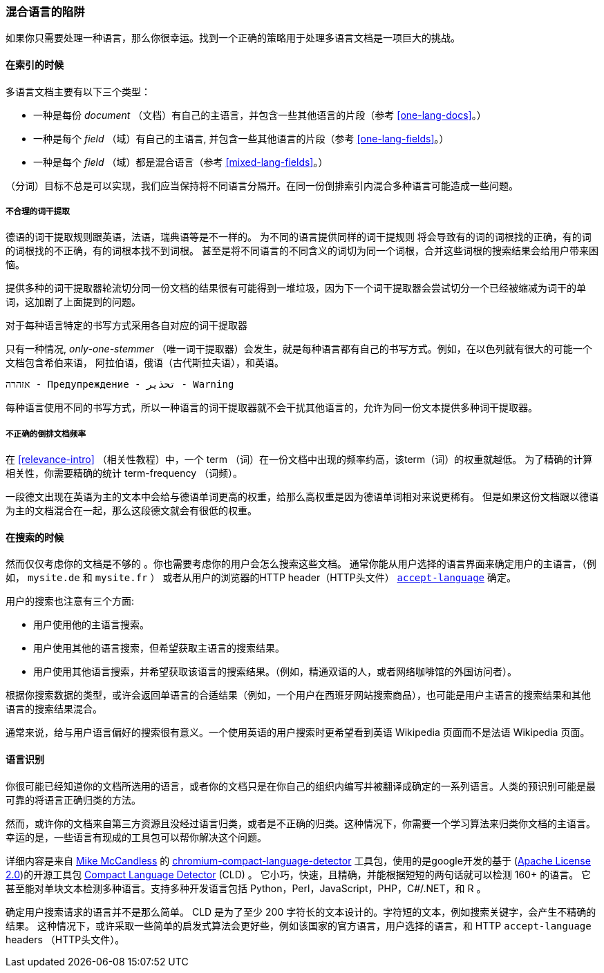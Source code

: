 [[language-pitfalls]]
=== 混合语言的陷阱

如果你只需要处理一种语言，那么你很幸运。找到一个正确的策略用于处理多语言文档是一项巨大的挑战。((("indexing", "mixed languages, pitfalls of")))

==== 在索引的时候

多语言文档主要有以下三个类型：

 * 一种是每份 _document_ （文档）有自己的主语言，并包含一些其他语言的片段（参考 <<one-lang-docs>>。）
 * 一种是每个 _field_ （域）有自己的主语言, 并包含一些其他语言的片段（参考 <<one-lang-fields>>。）
 * 一种是每个 _field_ （域）都是混合语言（参考 <<mixed-lang-fields>>。）

（分词）目标不总是可以实现，我们应当保持将不同语言分隔开。在同一份倒排索引内混合多种语言可能造成一些问题。

===== 不合理的词干提取

德语的词干提取规则跟英语，法语，瑞典语等是不一样的。 ((("stemming words", "incorrect stemming in multilingual documents"))) 为不同的语言提供同样的词干提规则
将会导致有的词的词根找的正确，有的词的词根找的不正确，有的词根本找不到词根。 甚至是将不同语言的不同含义的词切为同一个词根，合并这些词根的搜索结果会给用户带来困恼。

提供多种的词干提取器轮流切分同一份文档的结果很有可能得到一堆垃圾，因为下一个词干提取器会尝试切分一个已经被缩减为词干的单词，这加剧了上面提到的问题。

[[different-scripts]]

.对于每种语言特定的书写方式采用各自对应的词干提取器
************************************************

只有一种情况, _only-one-stemmer_ （唯一词干提取器）会发生，就是每种语言都有自己的书写方式。例如，在以色列就有很大的可能一个文档包含希伯来语，
阿拉伯语，俄语（古代斯拉夫语），和英语。

    אזהרה - Предупреждение - تحذير - Warning

每种语言使用不同的书写方式，所以一种语言的词干提取器就不会干扰其他语言的，允许为同一份文本提供多种词干提取器。

************************************************

===== 不正确的倒排文档频率

在 <<relevance-intro>> （相关性教程）中，一个 term （词）在一份文档中出现的频率约高，该term（词）的权重就越低。
为了精确的计算相关性，你需要精确的统计 term-frequency （词频）。

一段德文出现在英语为主的文本中会给与德语单词更高的权重，给那么高权重是因为德语单词相对来说更稀有。
但是如果这份文档跟以德语为主的文档混合在一起，那么这段德文就会有很低的权重。

==== 在搜索的时候

然而仅仅考虑你的文档是不够的 ((("queries", "mixed languages and"))) 。你也需要考虑你的用户会怎么搜索这些文档。
通常你能从用户选择的语言界面来确定用户的主语言，（例如， `mysite.de` 和  `mysite.fr` ） 或者从用户的浏览器的HTTP header（HTTP头文件）
http://www.w3.org/International/questions/qa-lang-priorities.en.php[`accept-language`] 确定。

用户的搜索也注意有三个方面:

* 用户使用他的主语言搜索。
* 用户使用其他的语言搜索，但希望获取主语言的搜索结果。
* 用户使用其他语言搜索，并希望获取该语言的搜索结果。（例如，精通双语的人，或者网络咖啡馆的外国访问者）。

根据你搜索数据的类型，或许会返回单语言的合适结果（例如，一个用户在西班牙网站搜索商品），也可能是用户主语言的搜索结果和其他语言的搜索结果混合。


通常来说，给与用户语言偏好的搜索很有意义。一个使用英语的用户搜索时更希望看到英语 Wikipedia 页面而不是法语 Wikipedia 页面。

[[identifying-language]]
==== 语言识别


你很可能已经知道你的文档所选用的语言，或者你的文档只是在你自己的组织内编写并被翻译成确定的一系列语言。人类的预识别可能是最可靠的将语言正确归类的方法。

然而，或许你的文档来自第三方资源且没经过语言归类，或者是不正确的归类。这种情况下，你需要一个学习算法来归类你文档的主语言。幸运的是，一些语言有现成的工具包可以帮你解决这个问题。

详细内容是来自
http://blog.mikemccandless.com/2013/08/a-new-version-of-compact-language.html[Mike McCandless] 的
https://github.com/mikemccand/chromium-compact-language-detector[chromium-compact-language-detector]
工具包，使用的是google开发的基于 (http://www.apache.org/licenses/LICENSE-2.0[Apache License 2.0])的开源工具包
https://code.google.com/p/cld2/[Compact Language Detector] (CLD) 。
它小巧，快速，((("Compact Language Detector (CLD)")))且精确，并能根据短短的两句话就可以检测 160+ 的语言。
它甚至能对单块文本检测多种语言。支持多种开发语言包括 Python，Perl，JavaScript，PHP，C#/.NET，和 R 。

确定用户搜索请求的语言并不是那么简单。 CLD 是为了至少 200 字符长的文本设计的。字符短的文本，例如搜索关键字，会产生不精确的结果。
这种情况下，或许采取一些简单的启发式算法会更好些，例如该国家的官方语言，用户选择的语言，和 HTTP `accept-language` headers （HTTP头文件）。
